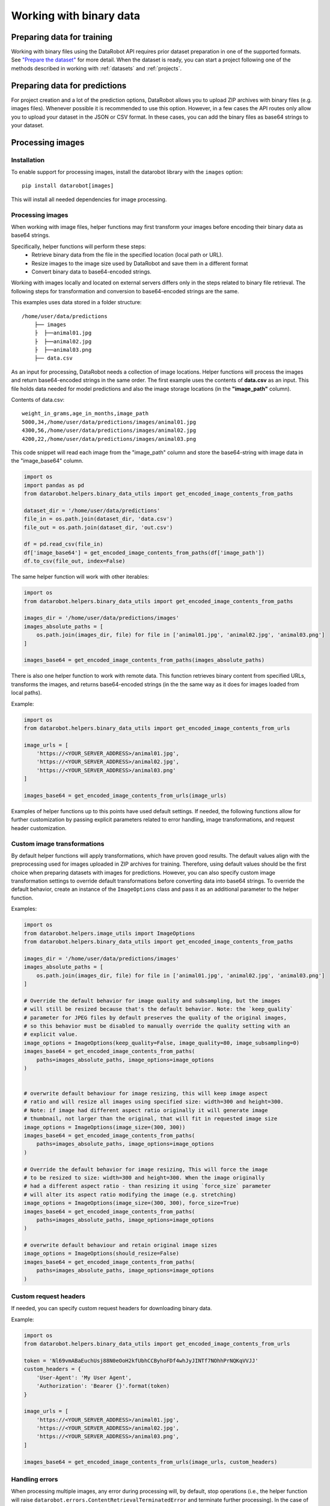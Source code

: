 .. _binary_data:

**************************
Working with binary data
**************************


Preparing data for training
===========================

Working with binary files using the DataRobot API requires prior dataset preparation in one of the
supported formats. See `"Prepare the dataset" <https://docs.datarobot.com/en/docs/modeling/special-workflows/visual-ai/vai-model.html#prepare-the-dataset>`_
for more detail. When the dataset is ready, you can start a project following one of the methods
described in working with :ref:`datasets` and :ref:`projects`.


Preparing data for predictions
==============================

For project creation and a lot of the prediction options, DataRobot allows you to upload ZIP
archives with binary files (e.g. images files). Whenever possible it is recommended to use this
option. However, in a few cases the API routes only allow you to upload your dataset in the JSON
or CSV format. In these cases, you can add the binary files as base64 strings to your dataset.


Processing images
=================


Installation
************

To enable support for processing images, install the datarobot library with the ``images`` option:

::

    pip install datarobot[images]


This will install all needed dependencies for image processing.


Processing images
*****************

When working with image files, helper functions may first transform your images before encoding
their binary data as base64 strings.

Specifically, helper functions will perform these steps:
 - Retrieve binary data from the file in the specified location (local path or URL).
 - Resize images to the image size used by DataRobot and save them in a different format
 - Convert binary data to base64-encoded strings.

Working with images locally and located on external servers differs only in the steps related
to binary file retrieval. The following steps for transformation and conversion to base64-encoded
strings are the same.

This examples uses data stored in a folder structure:

::

    /home/user/data/predictions
        ├── images
        ├  ├──animal01.jpg
        ├  ├──animal02.jpg
        ├  ├──animal03.png
        ├── data.csv


As an input for processing, DataRobot needs a collection of image locations. Helper functions
will process the images and return base64-encoded strings in the same order. The first example
uses the contents of **data.csv** as an input. This file holds data needed for model predictions
and also the image storage locations (in the **"image_path"** column).

Contents of data.csv:

::

    weight_in_grams,age_in_months,image_path
    5000,34,/home/user/data/predictions/images/animal01.jpg
    4300,56,/home/user/data/predictions/images/animal02.jpg
    4200,22,/home/user/data/predictions/images/animal03.png


This code snippet will read each image from the "image_path" column and store the base64-string
with image data in the "image_base64" column.

.. code-block:: python

    import os
    import pandas as pd
    from datarobot.helpers.binary_data_utils import get_encoded_image_contents_from_paths

    dataset_dir = '/home/user/data/predictions'
    file_in = os.path.join(dataset_dir, 'data.csv')
    file_out = os.path.join(dataset_dir, 'out.csv')

    df = pd.read_csv(file_in)
    df['image_base64'] = get_encoded_image_contents_from_paths(df['image_path'])
    df.to_csv(file_out, index=False)


The same helper function will work with other iterables:

.. code-block:: python

    import os
    from datarobot.helpers.binary_data_utils import get_encoded_image_contents_from_paths

    images_dir = '/home/user/data/predictions/images'
    images_absolute_paths = [
        os.path.join(images_dir, file) for file in ['animal01.jpg', 'animal02.jpg', 'animal03.png']
    ]

    images_base64 = get_encoded_image_contents_from_paths(images_absolute_paths)


There is also one helper function to work with remote data. This function retrieves binary content
from specified URLs, transforms the images, and returns base64-encoded strings (in the the same way
as it does for images loaded from local paths).

Example:

.. code-block:: python

    import os
    from datarobot.helpers.binary_data_utils import get_encoded_image_contents_from_urls

    image_urls = [
        'https://<YOUR_SERVER_ADDRESS>/animal01.jpg',
        'https://<YOUR_SERVER_ADDRESS>/animal02.jpg',
        'https://<YOUR_SERVER_ADDRESS>/animal03.png'
    ]

    images_base64 = get_encoded_image_contents_from_urls(image_urls)


Examples of helper functions up to this points have used default settings. If needed, the following
functions allow for further customization by passing explicit parameters related to error handling,
image transformations, and request header customization.


Custom image transformations
****************************

By default helper functions will apply transformations, which have proven good results. The default
values align with the preprocessing used for images uploaded in ZIP archives for training.
Therefore, using default values should be the first choice when preparing datasets with images
for predictions. However, you can also specify custom image transformation settings to override
default transformations before converting data into base64 strings. To override the default
behavior, create an instance of the ``ImageOptions`` class and pass it as an additional parameter
to the helper function.

Examples:

.. code-block:: python

    import os
    from datarobot.helpers.image_utils import ImageOptions
    from datarobot.helpers.binary_data_utils import get_encoded_image_contents_from_paths

    images_dir = '/home/user/data/predictions/images'
    images_absolute_paths = [
        os.path.join(images_dir, file) for file in ['animal01.jpg', 'animal02.jpg', 'animal03.png']
    ]

    # Override the default behavior for image quality and subsampling, but the images
    # will still be resized because that's the default behavior. Note: the `keep_quality`
    # parameter for JPEG files by default preserves the quality of the original images,
    # so this behavior must be disabled to manually override the quality setting with an
    # explicit value.
    image_options = ImageOptions(keep_quality=False, image_quality=80, image_subsampling=0)
    images_base64 = get_encoded_image_contents_from_paths(
        paths=images_absolute_paths, image_options=image_options
    )


    # overwrite default behaviour for image resizing, this will keep image aspect
    # ratio and will resize all images using specified size: width=300 and height=300.
    # Note: if image had different aspect ratio originally it will generate image
    # thumbnail, not larger than the original, that will fit in requested image size
    image_options = ImageOptions(image_size=(300, 300))
    images_base64 = get_encoded_image_contents_from_paths(
        paths=images_absolute_paths, image_options=image_options
    )

    # Override the default behavior for image resizing, This will force the image
    # to be resized to size: width=300 and height=300. When the image originally
    # had a different aspect ratio - than resizing it using `force_size` parameter
    # will alter its aspect ratio modifying the image (e.g. stretching)
    image_options = ImageOptions(image_size=(300, 300), force_size=True)
    images_base64 = get_encoded_image_contents_from_paths(
        paths=images_absolute_paths, image_options=image_options
    )

    # overwrite default behaviour and retain original image sizes
    image_options = ImageOptions(should_resize=False)
    images_base64 = get_encoded_image_contents_from_paths(
        paths=images_absolute_paths, image_options=image_options
    )




Custom request headers
**********************

If needed, you can specify custom request headers for downloading binary data.

Example:

.. code-block:: python

    import os
    from datarobot.helpers.binary_data_utils import get_encoded_image_contents_from_urls

    token = 'Nl69vmABaEuchUsj88N0eOoH2kfUbhCCByhoFDf4whJyJINTf7NOhhPrNQKqVVJJ'
    custom_headers = {
        'User-Agent': 'My User Agent',
        'Authorization': 'Bearer {}'.format(token)
    }

    image_urls = [
        'https://<YOUR_SERVER_ADDRESS>/animal01.jpg',
        'https://<YOUR_SERVER_ADDRESS>/animal02.jpg',
        'https://<YOUR_SERVER_ADDRESS>/animal03.png',
    ]

    images_base64 = get_encoded_image_contents_from_urls(image_urls, custom_headers)


Handling errors
***************

When processing multiple images, any error during processing will, by default, stop operations
(i.e., the helper function will raise ``datarobot.errors.ContentRetrievalTerminatedError`` and
terminate further processing). In the case of an error during content retrieval ("connectivity
issue", "file not found" etc), you can override this behavior by passing ``continue_on_error=True``
to the helper function. When specified, processing will continue. In rows where the error was
raised, the value``None`` value will be returned instead of a base64-encoded string. This applies
only to errors during content retrieval, other errors will always terminate execution.

Example:

.. code-block:: python

    import os
    from datarobot.helpers.binary_data_utils import get_encoded_image_contents_from_paths

    images_dir = '/home/user/data/predictions/images'
    images_absolute_paths = [
        os.path.join(images_dir, file) for file in ['animal01.jpg', 'missing.jpg', 'animal03.png']
    ]

    # This execution will print None for missing files and base64 strings for exising files
    images_base64 = get_encoded_image_contents_from_paths(images_absolute_paths, continue_on_error=True)
    for value in images_base64:
        print(value)

    # This execution will raise error during processing of missing file terminating operation
    images_base64 = get_encoded_image_contents_from_paths(images_absolute_paths)


Processing other binary files
=============================

Other binary files can be processed by dedicated functions. These functions work similarly to the
functions used for images, although they do not provide functionality for any transformations.
Processing follows two steps instead of three:

 - Retrieve binary data from the file in the specified location (local path or URL).
 - Convert binary data to base64-encoded strings.

To process documents into base64-encoded strings use these functions:
 
 - To retrieve files from local paths: **get_encoded_file_contents_from_paths** - t
 - To retrieve files from locations specified as URLs: **get_encoded_file_contents_from_urls** - 

Examples:

.. code-block:: python

    import os
    from datarobot.helpers.binary_data_utils import get_encoded_file_contents_from_urls

    document_urls = [
        'https://<YOUR_SERVER_ADDRESS>/document01.pdf',
        'https://<YOUR_SERVER_ADDRESS>/missing.pdf',
        'https://<YOUR_SERVER_ADDRESS>/document03.pdf',
    ]

    # this call will return base64 strings for existing documents and None for missing files
    documents_base64 = get_encoded_file_contents_from_urls(document_urls, continue_on_error=True)
    for value in documents_base64:
        print(value)

    # This execution will raise error during processing of missing file terminating operation
    documents_base64 = get_encoded_file_contents_from_urls(document_urls)